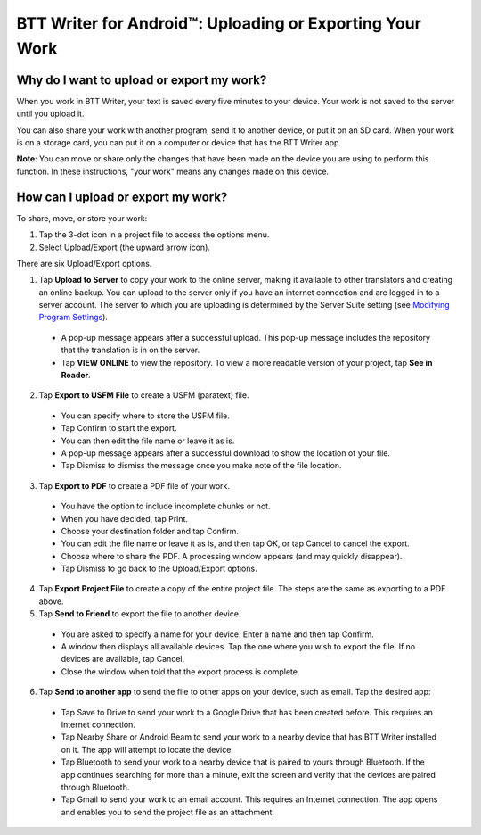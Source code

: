 BTT Writer for Android™: Uploading or Exporting Your Work 
=========================================================


.. image:: ../images/BTTwriterAndroid.gif
    :width: 305px
    :align: center
    :height: 245px
    :alt: BTT Writer for Android

Why do I want to upload or export my work?
------------------------------------------

When you work in BTT Writer, your text is saved every five minutes to your device. Your work is not saved to the server until you upload it.

You can also share your work with another program, send it to another device, or put it on an SD card. When your work is on a storage card, you can put it on a computer or device that has the BTT Writer app.

**Note**: You can move or share only the changes that have been made on the device you are using to perform this function. In these instructions, "your work" means any changes made on this device.

How can I upload or export my work?
-----------------------------------

To share, move, or store your work:

1. Tap the 3-dot icon in a project file to access the options menu. 

2. Select Upload/Export (the upward arrow icon). 
 
There are six Upload/Export options.
 
1.	Tap **Upload to Server** to copy your work to the online server, making it available to other translators and creating an online backup. You can upload to the server only if you have an internet connection and are logged in to a server account. The server to which you are uploading is determined by the Server Suite setting (see `Modifying Program Settings <https://btt-writer.readthedocs.io/en/latest/tSettings.html>`_).

 * A pop-up message appears after a successful upload. This pop-up message includes the repository that the translation is in on the  server. 
 
 * Tap **VIEW ONLINE** to view the repository. To view a more readable version of your project, tap  **See in Reader**.

2.	Tap **Export to USFM File** to create a USFM (paratext) file.  

  * You can specify where to store the USFM file. 
  
  * Tap Confirm to start the export. 
  
  * You can then edit the file name or leave it as is.
  
  * A pop-up message appears after a successful download to show the location of your file. 

  * Tap Dismiss to dismiss the message once you make note of the file location.
 
3.	Tap **Export to PDF** to create a PDF file of your work. 

  * You have the option to include incomplete chunks or not. 
  
  * When you have decided, tap Print. 

  * Choose your destination folder and tap Confirm. 
  
  * You can edit the file name or leave it as is, and then tap OK, or tap Cancel to cancel the export.
 
  * Choose where to share the PDF. A processing window appears (and may quickly disappear). 
  
  * Tap Dismiss to go back to the Upload/Export options.

4.	Tap **Export Project File** to create a copy of the entire project file. The steps are the same as exporting to a PDF above.


5.	Tap **Send to Friend** to export the file to another device.

  * You are asked to specify a name for your device. Enter a name and then tap Confirm.
 
  * A window then displays all available devices. Tap the one where you wish to export the file. If no devices are available, tap Cancel.
 
  * Close the window when told that the export process is complete.
  
6. Tap **Send to another app** to send the file to other apps on your device, such as email. Tap the desired app:

  * Tap Save to Drive to send your work to a Google Drive that has been created before. This requires an Internet connection.

  * Tap Nearby Share or Android Beam to send your work to a nearby device that has BTT Writer installed on it. The app will attempt to locate the device.

  * Tap Bluetooth to send your work to a nearby device that is paired to yours through Bluetooth. If the app continues searching for more than a minute, exit the screen and verify that the devices are paired through Bluetooth.

  * Tap Gmail to send your work to an email account. This requires an Internet connection. The app opens and enables you to send the project file as an attachment. 
  

